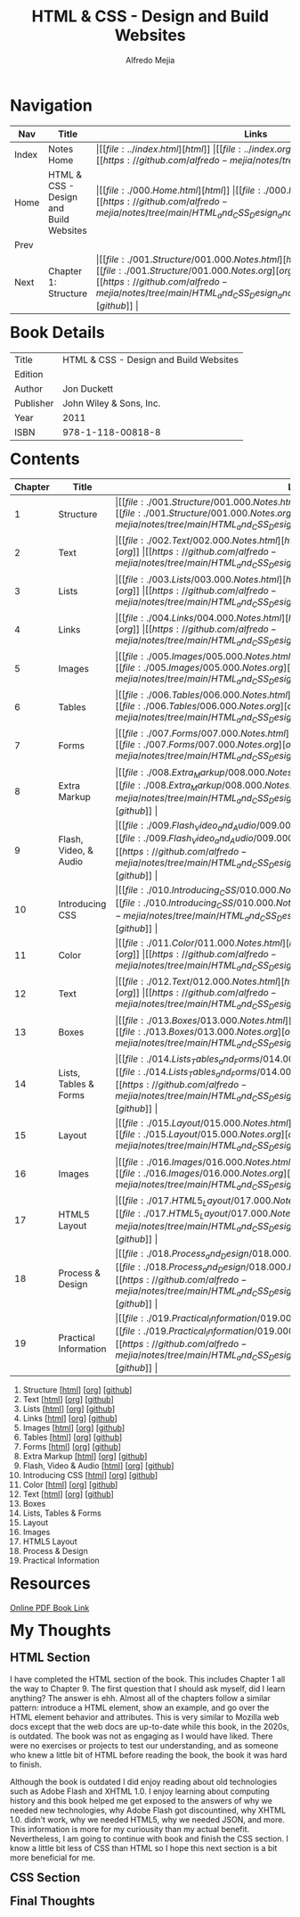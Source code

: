 #+title: HTML & CSS - Design and Build Websites
#+author: Alfredo Mejia
#+options: num:nil html-postamble:nil
#+html_head: <link rel="stylesheet" type="text/css" href="../resources/bulma/bulma.css" /> <style>body {margin: 5%} h1,h2,h3,h4,h5,h6 {margin-top: 3%}</style>

* Navigation
| Nav   | Title                                  | Links                                   |
|-------+----------------------------------------+-----------------------------------------|
| Index | Notes Home                             | \vert [[file:../index.html][html]] \vert [[file:../index.org][org]] \vert [[https://github.com/alfredo-mejia/notes/tree/main][github]] \vert |
| Home  | HTML & CSS - Design and Build Websites | \vert [[file:./000.Home.html][html]] \vert [[file:./000.Home.org][org]] \vert [[https://github.com/alfredo-mejia/notes/tree/main/HTML_and_CSS_Design_and_Build_Websites][github]] \vert |
| Prev  |                                        |                                         |
| Next  | Chapter 1: Structure                   | \vert [[file:./001.Structure/001.000.Notes.html][html]] \vert [[file:./001.Structure/001.000.Notes.org][org]] \vert [[https://github.com/alfredo-mejia/notes/tree/main/HTML_and_CSS_Design_and_Build_Websites/001.Structure][github]] \vert |

* Book Details
| Title     | HTML & CSS - Design and Build Websites |
| Edition   |                                        |
| Author    | Jon Duckett                            |
| Publisher | John Wiley & Sons, Inc.                |
| Year      | 2011                                   |
| ISBN      | 978-1-118-00818-8                      |

* Contents
| Chapter | Title                 | Links                                   |
|---------+-----------------------+-----------------------------------------|
|       1 | Structure             | \vert [[file:./001.Structure/001.000.Notes.html][html]] \vert [[file:./001.Structure/001.000.Notes.org][org]] \vert [[https://github.com/alfredo-mejia/notes/tree/main/HTML_and_CSS_Design_and_Build_Websites/001.Structure][github]] \vert |
|       2 | Text                  | \vert [[file:./002.Text/002.000.Notes.html][html]] \vert [[file:./002.Text/002.000.Notes.org][org]] \vert [[https://github.com/alfredo-mejia/notes/tree/main/HTML_and_CSS_Design_and_Build_Websites/002.Text][github]] \vert |
|       3 | Lists                 | \vert [[file:./003.Lists/003.000.Notes.html][html]] \vert [[file:./003.Lists/003.000.Notes.org][org]] \vert [[https://github.com/alfredo-mejia/notes/tree/main/HTML_and_CSS_Design_and_Build_Websites/003.Lists][github]] \vert |
|       4 | Links                 | \vert [[file:./004.Links/004.000.Notes.html][html]] \vert [[file:./004.Links/004.000.Notes.org][org]] \vert [[https://github.com/alfredo-mejia/notes/tree/main/HTML_and_CSS_Design_and_Build_Websites/004.Links][github]] \vert |
|       5 | Images                | \vert [[file:./005.Images/005.000.Notes.html][html]] \vert [[file:./005.Images/005.000.Notes.org][org]] \vert [[https://github.com/alfredo-mejia/notes/tree/main/HTML_and_CSS_Design_and_Build_Websites/005.Images][github]] \vert |
|       6 | Tables                | \vert [[file:./006.Tables/006.000.Notes.html][html]] \vert [[file:./006.Tables/006.000.Notes.org][org]] \vert [[https://github.com/alfredo-mejia/notes/tree/main/HTML_and_CSS_Design_and_Build_Websites/006.Tables][github]] \vert |
|       7 | Forms                 | \vert [[file:./007.Forms/007.000.Notes.html][html]] \vert [[file:./007.Forms/007.000.Notes.org][org]] \vert [[https://github.com/alfredo-mejia/notes/tree/main/HTML_and_CSS_Design_and_Build_Websites/007.Forms][github]] \vert |
|       8 | Extra Markup          | \vert [[file:./008.Extra_Markup/008.000.Notes.html][html]] \vert [[file:./008.Extra_Markup/008.000.Notes.org][org]] \vert [[https://github.com/alfredo-mejia/notes/tree/main/HTML_and_CSS_Design_and_Build_Websites/008.Extra_Markup][github]] \vert |
|       9 | Flash, Video, & Audio | \vert [[file:./009.Flash_Video_and_Audio/009.000.Notes.html][html]] \vert [[file:./009.Flash_Video_and_Audio/009.000.Notes.org][org]] \vert [[https://github.com/alfredo-mejia/notes/tree/main/HTML_and_CSS_Design_and_Build_Websites/009.Flash_Video_and_Audio][github]] \vert |
|      10 | Introducing CSS       | \vert [[file:./010.Introducing_CSS/010.000.Notes.html][html]] \vert [[file:./010.Introducing_CSS/010.000.Notes.org][org]] \vert [[https://github.com/alfredo-mejia/notes/tree/main/HTML_and_CSS_Design_and_Build_Websites/010.Introducing_CSS][github]] \vert |
|      11 | Color                 | \vert [[file:./011.Color/011.000.Notes.html][html]] \vert [[file:./011.Color/011.000.Notes.org][org]] \vert [[https://github.com/alfredo-mejia/notes/tree/main/HTML_and_CSS_Design_and_Build_Websites/011.Color][github]] \vert |
|      12 | Text                  | \vert [[file:./012.Text/012.000.Notes.html][html]] \vert [[file:./012.Text/012.000.Notes.org][org]] \vert [[https://github.com/alfredo-mejia/notes/tree/main/HTML_and_CSS_Design_and_Build_Websites/012.Text][github]] \vert |
|      13 | Boxes                 | \vert [[file:./013.Boxes/013.000.Notes.html][html]] \vert [[file:./013.Boxes/013.000.Notes.org][org]] \vert [[https://github.com/alfredo-mejia/notes/tree/main/HTML_and_CSS_Design_and_Build_Websites/013.Boxes][github]] \vert |
|      14 | Lists, Tables & Forms | \vert [[file:./014.Lists_Tables_and_Forms/014.000.Notes.html][html]] \vert [[file:./014.Lists_Tables_and_Forms/014.000.Notes.org][org]] \vert [[https://github.com/alfredo-mejia/notes/tree/main/HTML_and_CSS_Design_and_Build_Websites/014.Lists_Tables_and_Forms][github]] \vert |
|      15 | Layout                | \vert [[file:./015.Layout/015.000.Notes.html][html]] \vert [[file:./015.Layout/015.000.Notes.org][org]] \vert [[https://github.com/alfredo-mejia/notes/tree/main/HTML_and_CSS_Design_and_Build_Websites/015.Layout][github]] \vert |
|      16 | Images                | \vert [[file:./016.Images/016.000.Notes.html][html]] \vert [[file:./016.Images/016.000.Notes.org][org]] \vert [[https://github.com/alfredo-mejia/notes/tree/main/HTML_and_CSS_Design_and_Build_Websites/016.Images][github]] \vert |
|      17 | HTML5 Layout          | \vert [[file:./017.HTML5_Layout/017.000.Notes.html][html]] \vert [[file:./017.HTML5_Layout/017.000.Notes.org][org]] \vert [[https://github.com/alfredo-mejia/notes/tree/main/HTML_and_CSS_Design_and_Build_Websites/017.HTML5_Layout][github]] \vert |
|      18 | Process & Design      | \vert [[file:./018.Process_and_Design/018.000.Notes.html][html]] \vert [[file:./018.Process_and_Design/018.000.Notes.org][org]] \vert [[https://github.com/alfredo-mejia/notes/tree/main/HTML_and_CSS_Design_and_Build_Websites/018.Process_and_Design][github]] \vert |
|      19 | Practical Information | \vert [[file:./019.Practical_Information/019.000.Notes.html][html]] \vert [[file:./019.Practical_Information/019.000.Notes.org][org]] \vert [[https://github.com/alfredo-mejia/notes/tree/main/HTML_and_CSS_Design_and_Build_Websites/019.Practical_Information][github]] \vert |


1. Structure [[[file:001.Structure/001.000.Notes.html][html]]] [[[file:001.Structure/001.000.Notes.org][org]]] [[[https://github.com/alfredo-mejia/notes/tree/main/HTML%20%26%20CSS%20-%20Design%20and%20Build%20Websites/001.Structure][github]]]
2. Text [[[file:002.Text/002.000.Notes.html][html]]] [[[file:./002.Text/002.000.Notes.org][org]]] [[[https://github.com/alfredo-mejia/notes/tree/main/HTML%20%26%20CSS%20-%20Design%20and%20Build%20Websites/002.Text][github]]]
3. Lists [[[file:003.Lists/003.000.Notes.html][html]]] [[[file:003.Lists/003.000.Notes.org][org]]] [[[https://github.com/alfredo-mejia/notes/tree/main/HTML%20%26%20CSS%20-%20Design%20and%20Build%20Websites/003.Lists][github]]]
4. Links [[[file:004.Links/004.000.Notes.html][html]]] [[[file:004.Links/004.000.Notes.org][org]]] [[[https://github.com/alfredo-mejia/notes/tree/main/HTML%20%26%20CSS%20-%20Design%20and%20Build%20Websites/004.Links][github]]]
5. Images [[[file:./005.Images/005.000.Notes.html][html]]] [[[file:./005.Images/005.000.Notes.org][org]]] [[[https://github.com/alfredo-mejia/notes/tree/main/HTML%20%26%20CSS%20-%20Design%20and%20Build%20Websites/005.Images][github]]]
6. Tables [[[file:./006.Tables/006.000.Notes.html][html]]] [[[file:./006.Tables/006.000.Notes.org][org]]] [[[https://github.com/alfredo-mejia/notes/tree/main/HTML%20%26%20CSS%20-%20Design%20and%20Build%20Websites/006.Tables][github]]]
7. Forms [[[file:./007.Forms/007.000.Notes.html][html]]] [[[file:./007.Forms/007.000.Notes.org][org]]] [[[https://github.com/alfredo-mejia/notes/tree/main/HTML%20%26%20CSS%20-%20Design%20and%20Build%20Websites/007.Forms][github]]]
8. Extra Markup [[[file:./008.Extra Markup/008.000.Notes.html][html]]] [[[file:./008.Extra Markup/008.000.Notes.org][org]]] [[[https://github.com/alfredo-mejia/notes/tree/main/HTML%20%26%20CSS%20-%20Design%20and%20Build%20Websites/008.Extra%20Markup][github]]]
9. Flash, Video & Audio [[[file:./009.Flash, Video & Audio/009.000.Notes.html][html]]] [[[file:./009.Flash, Video & Audio/009.000.Notes.org][org]]] [[[https://github.com/alfredo-mejia/notes/tree/main/HTML%20%26%20CSS%20-%20Design%20and%20Build%20Websites/009.Flash%2C%20Video%20%26%20Audio][github]]]
10. Introducing CSS [[[file:./010.Introducing CSS/010.000.Notes.html][html]]] [[[file:./010.Introducing CSS/010.000.Notes.org][org]]] [[[https://github.com/alfredo-mejia/notes/tree/main/HTML%20%26%20CSS%20-%20Design%20and%20Build%20Websites/010.Introducing%20CSS][github]]]
11. Color [[[file:./011.Color/011.000.Notes.html][html]]] [[[file:./011.Color/011.000.Notes.org][org]]] [[[https://github.com/alfredo-mejia/notes/tree/main/HTML%20%26%20CSS%20-%20Design%20and%20Build%20Websites/011.Color][github]]]
12. Text [[[file:./012.Text/012.000.Notes.html][html]]] [[[file:./012.Text/012.000.Notes.org][org]]] [[[https://github.com/alfredo-mejia/notes/tree/main/HTML%20%26%20CSS%20-%20Design%20and%20Build%20Websites/012.Text][github]]]
13. Boxes
14. Lists, Tables & Forms
15. Layout
16. Images
17. HTML5 Layout
18. Process & Design
19. Practical Information

* Resources
[[https://wtf.tw/ref/duckett.pdf][Online PDF Book Link]]
   

* My Thoughts
** HTML Section
I have completed the HTML section of the book. This includes Chapter 1 all the way to Chapter 9. The first question that I should ask myself, did I learn anything? The answer is ehh. Almost all of the chapters follow a similar pattern: introduce a HTML element, show an example, and go over the HTML element behavior and attributes. This is very similar to Mozilla web docs except that the web docs are up-to-date while this book, in the 2020s, is outdated. The book was not as engaging as I would have liked. There were no exercises or projects to test our understanding, and as someone who knew a little bit of HTML before reading the book, the book it was hard to finish.

Although the book is outdated I did enjoy reading about old technologies such as Adobe Flash and XHTML 1.0. I enjoy learning about computing history and this book helped me get exposed to the answers of why we needed new technologies, why Adobe Flash got discountined, why XHTML 1.0. didn't work, why we needed HTML5, why we needed JSON, and more. This information is more for my curiousity than my actual benefit. Nevertheless, I am going to continue with book and finish the CSS section. I know a little bit less of CSS than HTML so I hope this next section is a bit more beneficial for me.

** CSS Section

** Final Thoughts
